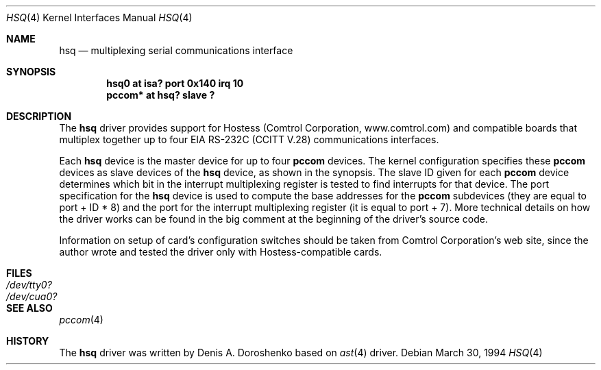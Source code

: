 .\"	$OpenBSD: hsq.4,v 1.9 2001/10/05 14:45:53 mpech Exp $
.\"	from: OpenBSD: ast.4,v 1.5 1999/07/09 13:35:43 aaron Exp
.\"	from: NetBSD: ast.4,v 1.7 1996/03/16 00:07:07 thorpej Exp
.\"
.\" Copyright (c) 1990, 1991 The Regents of the University of California.
.\" All rights reserved.
.\"
.\" This code is derived from software contributed to Berkeley by
.\" the Systems Programming Group of the University of Utah Computer
.\" Science Department.
.\" Redistribution and use in source and binary forms, with or without
.\" modification, are permitted provided that the following conditions
.\" are met:
.\" 1. Redistributions of source code must retain the above copyright
.\"    notice, this list of conditions and the following disclaimer.
.\" 2. Redistributions in binary form must reproduce the above copyright
.\"    notice, this list of conditions and the following disclaimer in the
.\"    documentation and/or other materials provided with the distribution.
.\" 3. All advertising materials mentioning features or use of this software
.\"    must display the following acknowledgement:
.\"	This product includes software developed by the University of
.\"	California, Berkeley and its contributors.
.\" 4. Neither the name of the University nor the names of its contributors
.\"    may be used to endorse or promote products derived from this software
.\"    without specific prior written permission.
.\"
.\" THIS SOFTWARE IS PROVIDED BY THE REGENTS AND CONTRIBUTORS ``AS IS'' AND
.\" ANY EXPRESS OR IMPLIED WARRANTIES, INCLUDING, BUT NOT LIMITED TO, THE
.\" IMPLIED WARRANTIES OF MERCHANTABILITY AND FITNESS FOR A PARTICULAR PURPOSE
.\" ARE DISCLAIMED.  IN NO EVENT SHALL THE REGENTS OR CONTRIBUTORS BE LIABLE
.\" FOR ANY DIRECT, INDIRECT, INCIDENTAL, SPECIAL, EXEMPLARY, OR CONSEQUENTIAL
.\" DAMAGES (INCLUDING, BUT NOT LIMITED TO, PROCUREMENT OF SUBSTITUTE GOODS
.\" OR SERVICES; LOSS OF USE, DATA, OR PROFITS; OR BUSINESS INTERRUPTION)
.\" HOWEVER CAUSED AND ON ANY THEORY OF LIABILITY, WHETHER IN CONTRACT, STRICT
.\" LIABILITY, OR TORT (INCLUDING NEGLIGENCE OR OTHERWISE) ARISING IN ANY WAY
.\" OUT OF THE USE OF THIS SOFTWARE, EVEN IF ADVISED OF THE POSSIBILITY OF
.\" SUCH DAMAGE.
.\"
.\"     from: @(#)dca.4	5.2 (Berkeley) 3/27/91
.\"	from: Id: com.4,v 1.1 1993/08/06 11:19:07 cgd Exp
.\"
.Dd March 30, 1994
.Dt HSQ 4
.Os
.Sh NAME
.Nm hsq
.Nd multiplexing serial communications interface
.Sh SYNOPSIS
.Cd "hsq0 at isa? port 0x140 irq 10"
.Cd "pccom* at hsq? slave ?"
.Sh DESCRIPTION
The
.Nm
driver provides support for Hostess (Comtrol Corporation,
www.comtrol.com) and compatible boards that multiplex together
up to four
.Tn EIA
.Tn RS-232C
.Pf ( Tn CCITT
.Tn V.28 )
communications interfaces.
.Pp
Each
.Nm
device is the master device for up to four
.Nm pccom
devices.
The kernel configuration specifies these
.Nm pccom
devices as slave devices of the
.Nm
device, as shown in the synopsis.
The slave ID given for each
.Nm pccom
device determines which bit in the interrupt multiplexing register is
tested to find interrupts for that device.
The
.Tn port
specification for the
.Nm
device is used to compute the base addresses for the
.Nm pccom
subdevices (they are equal to
.Tn port
+ ID * 8) and the port for the interrupt multiplexing register
(it is equal to
.Tn port
+ 7).
More technical details on how the driver works can be found in
the big comment at the beginning of the driver's source code.
.Pp
Information on setup of card's configuration switches should be taken
from Comtrol Corporation's web site, since the author wrote and tested
the driver only with Hostess-compatible cards.
.Sh FILES
.Bl -tag -width Pa
.It Pa /dev/tty0?
.It Pa /dev/cua0?
.El
.Sh SEE ALSO
.Xr pccom 4
.Sh HISTORY
The
.Nm
driver was written by Denis A. Doroshenko based on
.Xr ast 4
driver.
